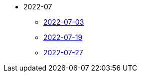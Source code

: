 * 2022-07
** xref:2022-07-03.adoc[2022-07-03]
** xref:2022-07-19.adoc[2022-07-19]
** xref:2022-07-27.adoc[2022-07-27]